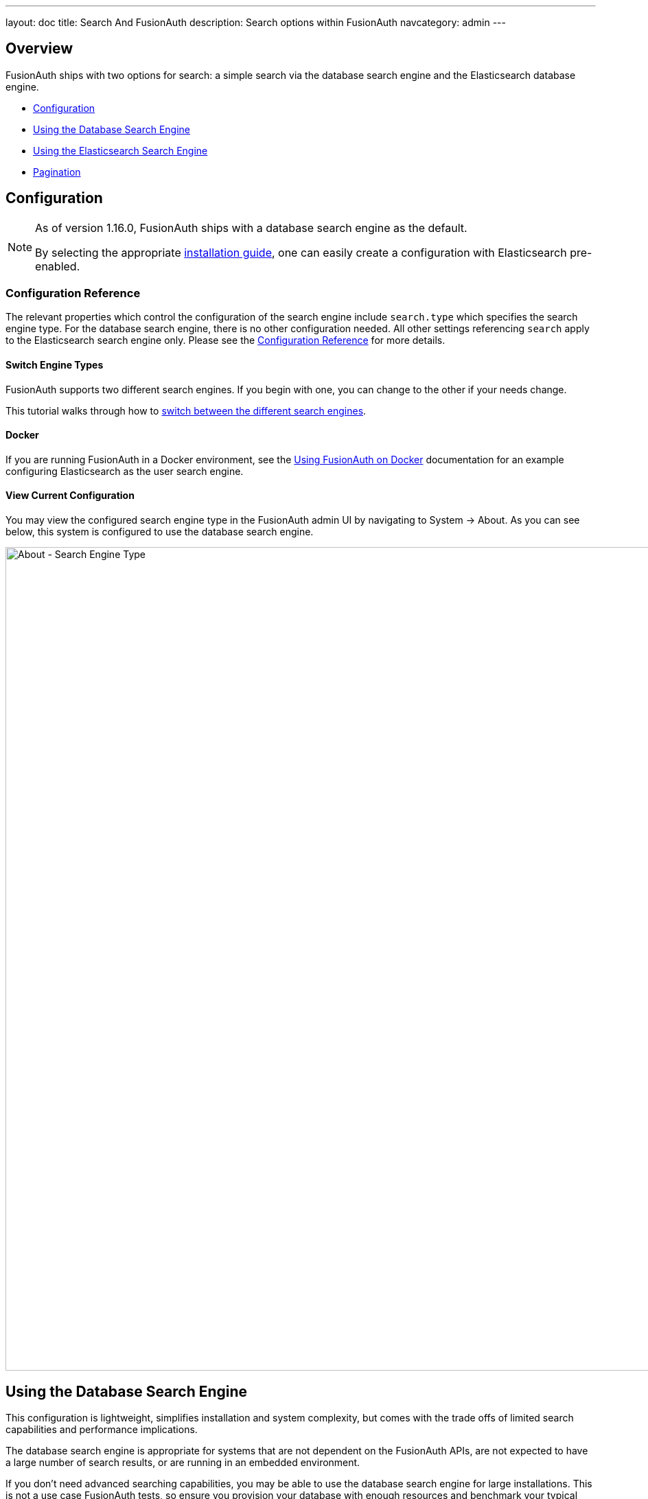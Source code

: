 ---
layout: doc
title: Search And FusionAuth
description: Search options within FusionAuth
navcategory: admin
---

:sectnumlevels: 0

== Overview

FusionAuth ships with two options for search: a simple search via the database search engine and the Elasticsearch database engine.

* <<Configuration>>
* <<Using the Database Search Engine>>
* <<Using the Elasticsearch Search Engine>>
* <<Pagination>>

== Configuration

[NOTE.since]
====

As of version 1.16.0, FusionAuth ships with a database search engine as the default.

By selecting the appropriate link:/docs/v1/tech/installation-guide/[installation guide], one can easily create a configuration with Elasticsearch pre-enabled.

====

=== Configuration Reference

The relevant properties which control the configuration of the search engine include `search.type` which specifies the search engine type. For the database search engine, there is no other configuration needed. All other settings referencing `search` apply to the Elasticsearch search engine only. Please see the link:/docs/v1/tech/reference/configuration[Configuration Reference] for more details.

==== Switch Engine Types

FusionAuth supports two different search engines. If you begin with one, you can change to the other if your needs change. 

This tutorial walks through how to link:/docs/v1/tech/tutorials/switch-search-engines[switch between the different search engines].

==== Docker
If you are running FusionAuth in a Docker environment, see the link:/docs/v1/tech/installation-guide/docker[Using FusionAuth on Docker] documentation for an example configuring Elasticsearch as the user search engine.


==== View Current Configuration

You may view the configured search engine type in the FusionAuth admin UI by navigating to [breadcrumb]#System -> About#.  As you can see below, this system is configured to use the database search engine.

image::about-search-engine-type.png[About - Search Engine Type,width=1200,role=shadowed top-cropped]

== Using the Database Search Engine

This configuration is lightweight, simplifies installation and system complexity, but comes with the trade offs of limited search capabilities and performance implications.

The database search engine is appropriate for systems that are not dependent on the FusionAuth APIs, are not expected to have a large number of search results, or are running in an embedded environment.

If you don't need advanced searching capabilities, you may be able to use the database search engine for large installations. This is not a use case FusionAuth tests, so ensure you provision your database with enough resources and benchmark your typical use cases.

=== Limitations

You may add a `*` character to wildcard match any character, including none. So `*piedpiper` will match `piedpiper` and `thepiedpiper`. You may put the wildcard at any location in a search string.

All search terms are converted to lowercase and compared with lowercase values.  In other words, all database searches are case-insensitive.

Regular expressions, ranges, and other complicated queries can not be used.

== Using the Elasticsearch Search Engine

Leveraging Elasticsearch enables advanced search capabilities on more numerous and granular data. It also provides a performance improvement.

The Elasticsearch search engine is appropriate for systems that are dependent on the FusionAuth APIs (such as link:/docs/v1/tech/apis/users#search-for-users[user search]), are expected to have a large number of results, or require more granularity in search than is provided by the standard database search engine.

=== Reindexing Elasticsearch

[WARNING]
====
Reindexing is an expensive operation, especially if your system has a large number of users, so it should not be run unless necessary.
====

It is possible, though rare, for an Elasticsearch index to become out of sync with the database. If you stand up FusionAuth with a database dump and restore, you may need to run this operation. You may also be instructed to do so by FusionAuth support.

In general, even if a temporary outage occurs with Elasticsearch, the index will be sync up automatically.


If you do need to run this, navigate to [breadcrumb]#System -> Reindex# in the FusionAuth admin UI to initiate a reindex of all users. This navigation item will only be displayed when the search engine is Elasticsearch.

Optionally, you can also reindex via API.

- link:/docs/v1/tech/apis/system#rebuild-the-elasticsearch-index[Rebuild Index API]
- link:/docs/v1/tech/apis/system#retrieve-the-status-of-an-index-rebuild[Index Status API]

== Pagination

You often need to paginate the results when running a query that matches many users or entities. 

You can use the `numberOfResults` and `startRow` parameters to do so.

[source,javascript,title="Pagination pseudocode to retrieve search results"]
----

// this is pseudo code and won't work out of the box
// adapt for whichever client and programming language you are using

startRow = 0
numberOfResults = 25
fullresults = [] // new array
results = client.search(query, startRow, numberOfResults)
count = results.length
fullresults.append(results)

while (count > 0) {
  startRow = startRow + count 
  results = client.search(query, startRow, numberOfResults)
  fullresults.append(results)
  count = results.length
}

// process fullresults here
----

You may also set `numberOfResults` to a higher number (500 or 5000, for example) to retrieve more results.
However, processing results 25 or 50 at a time has less impact on the FusionAuth system.

